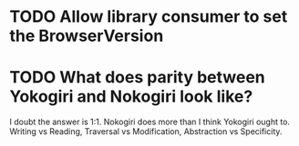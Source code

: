 * TODO Allow library consumer to set the BrowserVersion
* TODO What does parity between Yokogiri and Nokogiri look like?
  I doubt the answer is 1:1. Nokogiri does more than I think Yokogiri
  ought to. Writing vs Reading, Traversal vs Modification,
  Abstraction vs Specificity.

